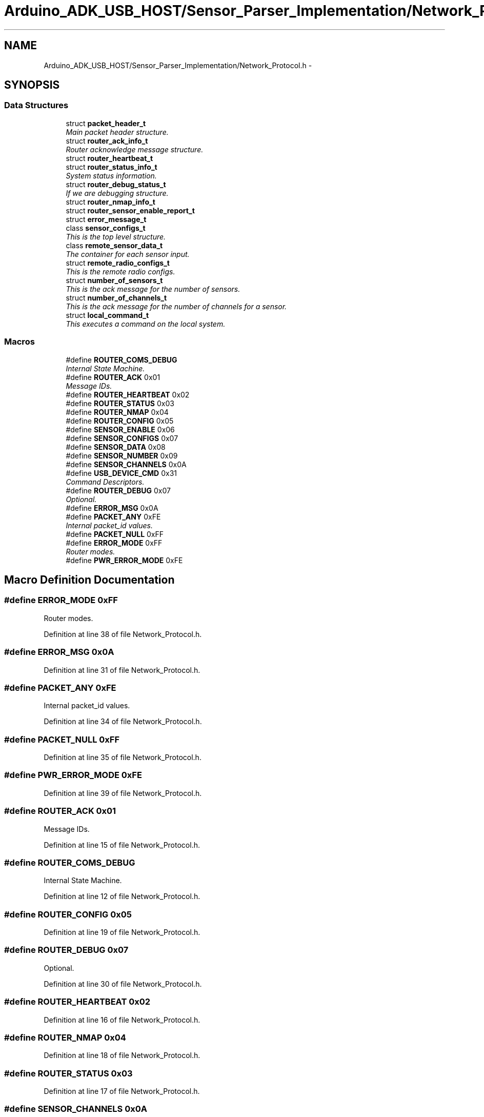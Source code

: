 .TH "Arduino_ADK_USB_HOST/Sensor_Parser_Implementation/Network_Protocol.h" 3 "Thu Aug 15 2013" "Version 1.0" "Arduino Medical Assitive Device Base Station" \" -*- nroff -*-
.ad l
.nh
.SH NAME
Arduino_ADK_USB_HOST/Sensor_Parser_Implementation/Network_Protocol.h \- 
.SH SYNOPSIS
.br
.PP
.SS "Data Structures"

.in +1c
.ti -1c
.RI "struct \fBpacket_header_t\fP"
.br
.RI "\fIMain packet header structure\&. \fP"
.ti -1c
.RI "struct \fBrouter_ack_info_t\fP"
.br
.RI "\fIRouter acknowledge message structure\&. \fP"
.ti -1c
.RI "struct \fBrouter_heartbeat_t\fP"
.br
.ti -1c
.RI "struct \fBrouter_status_info_t\fP"
.br
.RI "\fISystem status information\&. \fP"
.ti -1c
.RI "struct \fBrouter_debug_status_t\fP"
.br
.RI "\fIIf we are debugging structure\&. \fP"
.ti -1c
.RI "struct \fBrouter_nmap_info_t\fP"
.br
.ti -1c
.RI "struct \fBrouter_sensor_enable_report_t\fP"
.br
.ti -1c
.RI "struct \fBerror_message_t\fP"
.br
.ti -1c
.RI "class \fBsensor_configs_t\fP"
.br
.RI "\fIThis is the top level structure\&. \fP"
.ti -1c
.RI "class \fBremote_sensor_data_t\fP"
.br
.RI "\fIThe container for each sensor input\&. \fP"
.ti -1c
.RI "struct \fBremote_radio_configs_t\fP"
.br
.RI "\fIThis is the remote radio configs\&. \fP"
.ti -1c
.RI "struct \fBnumber_of_sensors_t\fP"
.br
.RI "\fIThis is the ack message for the number of sensors\&. \fP"
.ti -1c
.RI "struct \fBnumber_of_channels_t\fP"
.br
.RI "\fIThis is the ack message for the number of channels for a sensor\&. \fP"
.ti -1c
.RI "struct \fBlocal_command_t\fP"
.br
.RI "\fIThis executes a command on the local system\&. \fP"
.in -1c
.SS "Macros"

.in +1c
.ti -1c
.RI "#define \fBROUTER_COMS_DEBUG\fP"
.br
.RI "\fIInternal State Machine\&. \fP"
.ti -1c
.RI "#define \fBROUTER_ACK\fP   0x01"
.br
.RI "\fIMessage IDs\&. \fP"
.ti -1c
.RI "#define \fBROUTER_HEARTBEAT\fP   0x02"
.br
.ti -1c
.RI "#define \fBROUTER_STATUS\fP   0x03"
.br
.ti -1c
.RI "#define \fBROUTER_NMAP\fP   0x04"
.br
.ti -1c
.RI "#define \fBROUTER_CONFIG\fP   0x05"
.br
.ti -1c
.RI "#define \fBSENSOR_ENABLE\fP   0x06"
.br
.ti -1c
.RI "#define \fBSENSOR_CONFIGS\fP   0x07"
.br
.ti -1c
.RI "#define \fBSENSOR_DATA\fP   0x08"
.br
.ti -1c
.RI "#define \fBSENSOR_NUMBER\fP   0x09"
.br
.ti -1c
.RI "#define \fBSENSOR_CHANNELS\fP   0x0A"
.br
.ti -1c
.RI "#define \fBUSB_DEVICE_CMD\fP   0x31"
.br
.RI "\fICommand Descriptors\&. \fP"
.ti -1c
.RI "#define \fBROUTER_DEBUG\fP   0x07"
.br
.RI "\fIOptional\&. \fP"
.ti -1c
.RI "#define \fBERROR_MSG\fP   0x0A"
.br
.ti -1c
.RI "#define \fBPACKET_ANY\fP   0xFE"
.br
.RI "\fIInternal packet_id values\&. \fP"
.ti -1c
.RI "#define \fBPACKET_NULL\fP   0xFF"
.br
.ti -1c
.RI "#define \fBERROR_MODE\fP   0xFF"
.br
.RI "\fIRouter modes\&. \fP"
.ti -1c
.RI "#define \fBPWR_ERROR_MODE\fP   0xFE"
.br
.in -1c
.SH "Macro Definition Documentation"
.PP 
.SS "#define ERROR_MODE   0xFF"

.PP
Router modes\&. 
.PP
Definition at line 38 of file Network_Protocol\&.h\&.
.SS "#define ERROR_MSG   0x0A"

.PP
Definition at line 31 of file Network_Protocol\&.h\&.
.SS "#define PACKET_ANY   0xFE"

.PP
Internal packet_id values\&. 
.PP
Definition at line 34 of file Network_Protocol\&.h\&.
.SS "#define PACKET_NULL   0xFF"

.PP
Definition at line 35 of file Network_Protocol\&.h\&.
.SS "#define PWR_ERROR_MODE   0xFE"

.PP
Definition at line 39 of file Network_Protocol\&.h\&.
.SS "#define ROUTER_ACK   0x01"

.PP
Message IDs\&. 
.PP
Definition at line 15 of file Network_Protocol\&.h\&.
.SS "#define ROUTER_COMS_DEBUG"

.PP
Internal State Machine\&. 
.PP
Definition at line 12 of file Network_Protocol\&.h\&.
.SS "#define ROUTER_CONFIG   0x05"

.PP
Definition at line 19 of file Network_Protocol\&.h\&.
.SS "#define ROUTER_DEBUG   0x07"

.PP
Optional\&. 
.PP
Definition at line 30 of file Network_Protocol\&.h\&.
.SS "#define ROUTER_HEARTBEAT   0x02"

.PP
Definition at line 16 of file Network_Protocol\&.h\&.
.SS "#define ROUTER_NMAP   0x04"

.PP
Definition at line 18 of file Network_Protocol\&.h\&.
.SS "#define ROUTER_STATUS   0x03"

.PP
Definition at line 17 of file Network_Protocol\&.h\&.
.SS "#define SENSOR_CHANNELS   0x0A"

.PP
Definition at line 24 of file Network_Protocol\&.h\&.
.SS "#define SENSOR_CONFIGS   0x07"

.PP
Definition at line 21 of file Network_Protocol\&.h\&.
.SS "#define SENSOR_DATA   0x08"

.PP
Definition at line 22 of file Network_Protocol\&.h\&.
.SS "#define SENSOR_ENABLE   0x06"

.PP
Definition at line 20 of file Network_Protocol\&.h\&.
.SS "#define SENSOR_NUMBER   0x09"

.PP
Definition at line 23 of file Network_Protocol\&.h\&.
.SS "#define USB_DEVICE_CMD   0x31"

.PP
Command Descriptors\&. 
.PP
Definition at line 27 of file Network_Protocol\&.h\&.
.SH "Author"
.PP 
Generated automatically by Doxygen for Arduino Medical Assitive Device Base Station from the source code\&.
